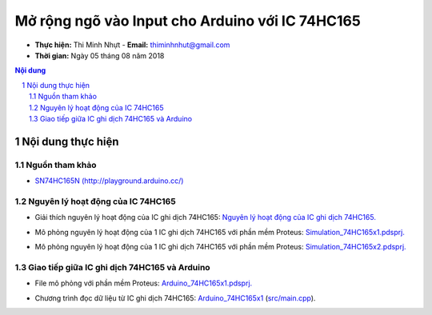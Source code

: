Mở rộng ngõ vào Input cho Arduino với IC 74HC165
#################################################

* **Thực hiện:** Thi Minh Nhựt - **Email:** thiminhnhut@gmail.com

* **Thời gian:** Ngày 05 tháng 08 năm 2018

.. sectnum::

.. contents:: Nội dung

Nội dung thực hiện
******************

Nguồn tham khảo
===============

* `SN74HC165N (http://playground.arduino.cc/) <http://playground.arduino.cc/Code/ShiftRegSN74HC165N>`_

Nguyên lý hoạt động của IC 74HC165
==================================

* Giải thích nguyên lý hoạt động của IC ghi dịch 74HC165: `Nguyên lý hoạt động của IC ghi dịch 74HC165. <https://github.com/thiminhnhut/Lop6/blob/master/10.Documents/ExpandDigitalInput_74HC165.pdf>`_

.. image:: 10.Documents/images/Diagram_74HC165.png

* Mô phỏng nguyên lý hoạt động của 1 IC ghi dịch 74HC165 với phần mềm Proteus: `Simulation_74HC165x1.pdsprj. <https://github.com/thiminhnhut/74hc165-arduino/blob/master/30.Schematic/Simulation_74HC165x1.pdsprj>`_

.. image:: 10.Documents/images/Simulation_74HC165x1.png

* Mô phỏng nguyên lý hoạt động của 1 IC ghi dịch 74HC165 với phần mềm Proteus: `Simulation_74HC165x2.pdsprj. <https://github.com/thiminhnhut/74hc165-arduino/blob/master/30.Schematic/Simulation_74HC165x2.pdsprj>`_

.. image:: 10.Documents/images/Simulation_74HC165x2.png

Giao tiếp giữa IC ghi dịch 74HC165 và Arduino
=============================================

* File mô phỏng với phần mềm Proteus: `Arduino_74HC165x1.pdsprj. <https://github.com/thiminhnhut/74hc165-arduino/blob/master/30.Schematic/Arduino_74HC165x1.pdsprj>`_

.. image:: 10.Documents/images/Arduino_74HC165x1.png

* Chương trình đọc dữ liệu từ IC ghi dịch 74HC165: `Arduino_74HC165x1 <https://github.com/thiminhnhut/74hc165-arduino/tree/master/20.Firmware/Arduino_74HC165x1>`_ (`src/main.cpp <https://github.com/thiminhnhut/74hc165-arduino/blob/master/20.Firmware/Arduino_74HC165x1/src/main.cpp>`_).
